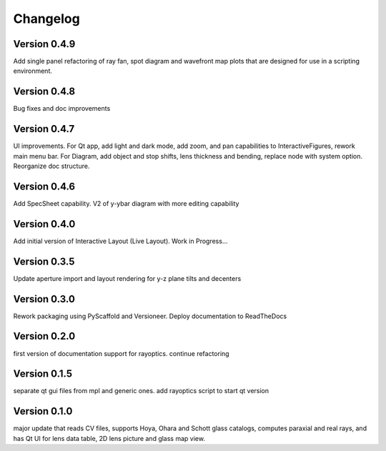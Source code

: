 =========
Changelog
=========

Version 0.4.9
=============

Add single panel refactoring of ray fan, spot diagram and wavefront map plots
that are designed for use in a scripting environment.

Version 0.4.8
=============

Bug fixes and doc improvements

Version 0.4.7
=============

UI improvements. For Qt app, add light and dark mode, add zoom, and pan
capabilities to InteractiveFigures, rework main menu bar. For Diagram, add
object and stop shifts, lens thickness and bending, replace node with system
option. Reorganize doc structure.

Version 0.4.6
=============

Add SpecSheet capability. V2 of y-ybar diagram with more editing capability

Version 0.4.0
=============

Add initial version of Interactive Layout (Live Layout). Work in Progress...

Version 0.3.5
=============

Update aperture import and layout rendering for y-z plane tilts and decenters

Version 0.3.0
=============

Rework packaging using PyScaffold and Versioneer. Deploy documentation to ReadTheDocs

Version 0.2.0
=============

first version of documentation support for rayoptics. continue refactoring

Version 0.1.5
=============

separate qt gui files from mpl and generic ones. add rayoptics script to start qt version

Version 0.1.0
=============

major update that reads CV files, supports Hoya, Ohara and Schott glass catalogs, computes paraxial and real rays, and has Qt UI for lens data table, 2D lens picture and glass map view.
